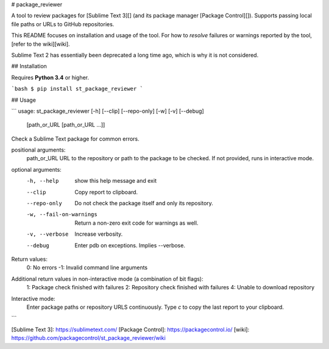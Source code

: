 # package_reviewer

A tool to review packages for [Sublime Text 3][]
(and its package manager [Package Control][]).
Supports passing local file paths
or URLs to GitHub repositories.

This README focuses on installation and usage of the tool.
For how to *resolve* failures or warnings
reported by the tool,
[refer to the wiki][wiki].

Sublime Text 2 has essentially been deprecated
a long time ago,
which is why it is not considered.


## Installation

Requires **Python 3.4** or higher.

```bash
$ pip install st_package_reviewer
```


## Usage

```
usage: st_package_reviewer [-h] [--clip] [--repo-only] [-w] [-v] [--debug]
                           [path_or_URL [path_or_URL ...]]

Check a Sublime Text package for common errors.

positional arguments:
  path_or_URL           URL to the repository or path to the package to be checked. If not provided, runs in interactive mode.

optional arguments:
  -h, --help            show this help message and exit
  --clip                Copy report to clipboard.
  --repo-only           Do not check the package itself and only its repository.
  -w, --fail-on-warnings
                        Return a non-zero exit code for warnings as well.
  -v, --verbose         Increase verbosity.
  --debug               Enter pdb on exceptions. Implies --verbose.

Return values:
    0: No errors
    -1: Invalid command line arguments

Additional return values in non-interactive mode (a combination of bit flags):
    1: Package check finished with failures
    2: Repository check finished with failures
    4: Unable to download repository

Interactive mode:
    Enter package paths or repository URLS continuously.
    Type `c` to copy the last report to your clipboard.

```


[Sublime Text 3]: https://sublimetext.com/
[Package Control]: https://packagecontrol.io/
[wiki]: https://github.com/packagecontrol/st_package_reviewer/wiki


